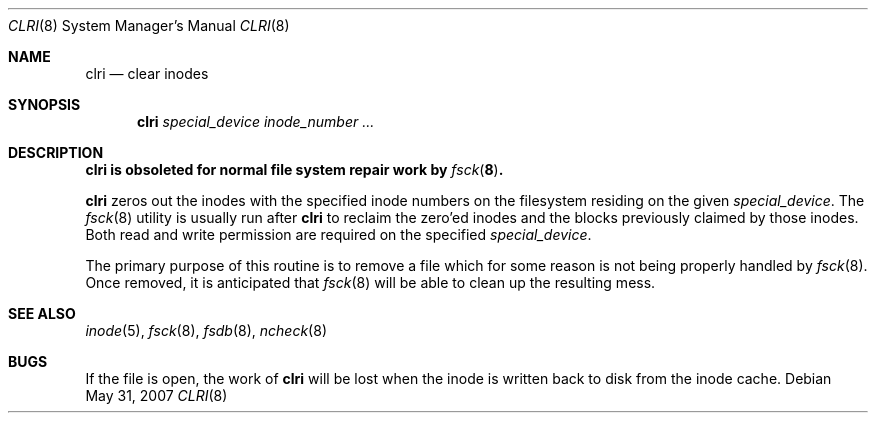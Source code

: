 .\"	$OpenBSD: src/sbin/clri/clri.8,v 1.13 2007/08/06 19:16:05 sobrado Exp $
.\"	$NetBSD: clri.8,v 1.2 1995/03/18 14:54:31 cgd Exp $
.\"
.\" Copyright (c) 1980, 1993
.\"	The Regents of the University of California.  All rights reserved.
.\"
.\" Redistribution and use in source and binary forms, with or without
.\" modification, are permitted provided that the following conditions
.\" are met:
.\" 1. Redistributions of source code must retain the above copyright
.\"    notice, this list of conditions and the following disclaimer.
.\" 2. Redistributions in binary form must reproduce the above copyright
.\"    notice, this list of conditions and the following disclaimer in the
.\"    documentation and/or other materials provided with the distribution.
.\" 3. Neither the name of the University nor the names of its contributors
.\"    may be used to endorse or promote products derived from this software
.\"    without specific prior written permission.
.\"
.\" THIS SOFTWARE IS PROVIDED BY THE REGENTS AND CONTRIBUTORS ``AS IS'' AND
.\" ANY EXPRESS OR IMPLIED WARRANTIES, INCLUDING, BUT NOT LIMITED TO, THE
.\" IMPLIED WARRANTIES OF MERCHANTABILITY AND FITNESS FOR A PARTICULAR PURPOSE
.\" ARE DISCLAIMED.  IN NO EVENT SHALL THE REGENTS OR CONTRIBUTORS BE LIABLE
.\" FOR ANY DIRECT, INDIRECT, INCIDENTAL, SPECIAL, EXEMPLARY, OR CONSEQUENTIAL
.\" DAMAGES (INCLUDING, BUT NOT LIMITED TO, PROCUREMENT OF SUBSTITUTE GOODS
.\" OR SERVICES; LOSS OF USE, DATA, OR PROFITS; OR BUSINESS INTERRUPTION)
.\" HOWEVER CAUSED AND ON ANY THEORY OF LIABILITY, WHETHER IN CONTRACT, STRICT
.\" LIABILITY, OR TORT (INCLUDING NEGLIGENCE OR OTHERWISE) ARISING IN ANY WAY
.\" OUT OF THE USE OF THIS SOFTWARE, EVEN IF ADVISED OF THE POSSIBILITY OF
.\" SUCH DAMAGE.
.\"
.\"	@(#)clri.8	8.2 (Berkeley) 4/19/94
.\"
.Dd $Mdocdate: May 31 2007 $
.Dt CLRI 8
.Os
.Sh NAME
.Nm clri
.Nd clear inodes
.Sh SYNOPSIS
.Nm clri
.Ar special_device inode_number ...
.Sh DESCRIPTION
.Bf -symbolic
.Nm
is obsoleted for normal file system repair work by
.Xr fsck 8 .
.Ef
.Pp
.Nm
zeros out the inodes with the specified inode numbers
on the filesystem residing on the given
.Ar special_device .
The
.Xr fsck 8
utility is usually run after
.Nm
to reclaim the zero'ed inodes and the
blocks previously claimed by those inodes.
Both read and write permission are required on the specified
.Ar special_device .
.Pp
The primary purpose of this routine
is to remove a file which
for some reason is not being properly handled by
.Xr fsck 8 .
Once removed,
it is anticipated that
.Xr fsck 8
will be able to clean up the resulting mess.
.Sh SEE ALSO
.Xr inode 5 ,
.Xr fsck 8 ,
.Xr fsdb 8 ,
.Xr ncheck 8
.Sh BUGS
If the file is open, the work of
.Nm
will be lost when the inode is written back to disk from the inode cache.
